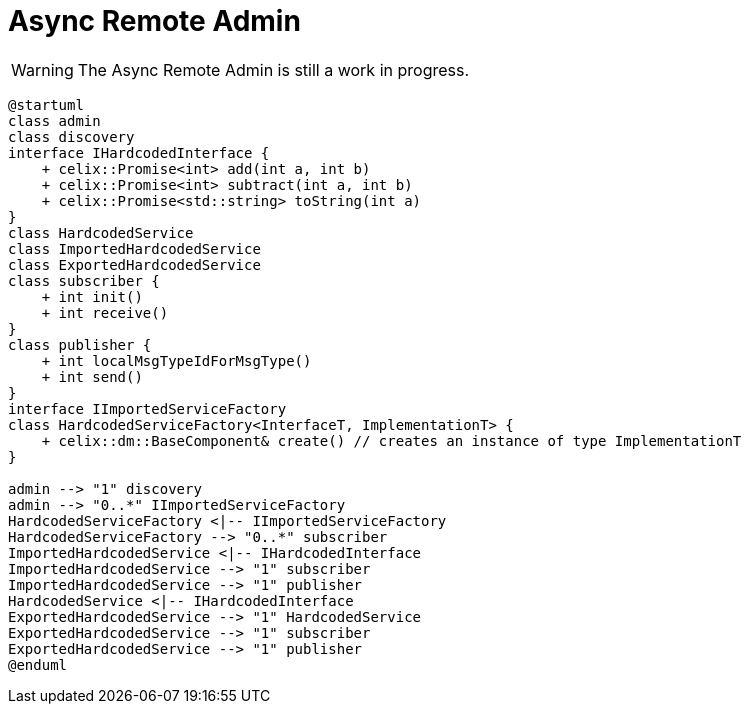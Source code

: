 = Async Remote Admin

WARNING: The Async Remote Admin is still a work in progress. 

[plantuml]
----
@startuml
class admin
class discovery
interface IHardcodedInterface {
    + celix::Promise<int> add(int a, int b)
    + celix::Promise<int> subtract(int a, int b)
    + celix::Promise<std::string> toString(int a)
}
class HardcodedService
class ImportedHardcodedService
class ExportedHardcodedService
class subscriber {
    + int init()
    + int receive()
}
class publisher {
    + int localMsgTypeIdForMsgType()
    + int send()
}
interface IImportedServiceFactory
class HardcodedServiceFactory<InterfaceT, ImplementationT> {
    + celix::dm::BaseComponent& create() // creates an instance of type ImplementationT
}

admin --> "1" discovery
admin --> "0..*" IImportedServiceFactory
HardcodedServiceFactory <|-- IImportedServiceFactory
HardcodedServiceFactory --> "0..*" subscriber
ImportedHardcodedService <|-- IHardcodedInterface
ImportedHardcodedService --> "1" subscriber
ImportedHardcodedService --> "1" publisher
HardcodedService <|-- IHardcodedInterface
ExportedHardcodedService --> "1" HardcodedService
ExportedHardcodedService --> "1" subscriber
ExportedHardcodedService --> "1" publisher
@enduml
----

